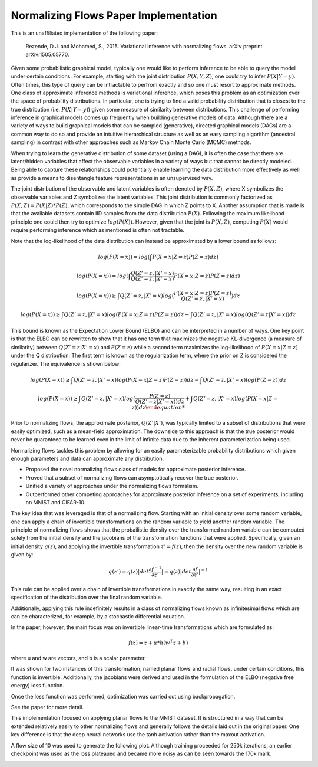Normalizing Flows Paper Implementation
======================================

This is an unaffiliated implementation of the following paper:

    Rezende, D.J. and Mohamed, S., 2015. Variational inference with normalizing flows. arXiv preprint arXiv:1505.05770.

.. raw:: html
    
    <br /><hr />

.. raw:: html
    
    <p align="center">
    <i>Test Data vs. Reconstruction</i>
    <br />
    <img src="images/demo.gif" height="150px" align="center" />
    </p>

.. raw:: html
    
    <h2>Motivation</h2>

Given some probabilistic graphical model, typically one would like to perform inference
to be able to query the model under certain conditions. For example, starting with the joint distribution
:math:`P(X, Y, Z)`, one could try to infer :math:`P(X|Y=y)`. Often times, this type of query can be intractable
to perfrom exactly and so one must resort to approximate methods. One class of approximate inference
methods is variational inference, which poses this problem as an optimization over the
space of probability distributions. In particular, one is trying to find a valid probability
distribution that is closest to the true distribution (i.e. :math:`P(X|Y=y)`) given some measure of similarity
between distributions. This challenge of
performing inference in graphical models comes up frequently when building generative models of data.
Although there are a variety of ways to build graphical models that can be sampled (generative), directed
graphical models (DAGs) are a common way to do so and provide an intuitive hierarchical structure
as well as an easy sampling algorithm (ancestral sampling) in contrast with other approaches such as
Markov Chain Monte Carlo (MCMC) methods.

When trying to learn the generative distribution of some dataset (using a DAG), it
is often the case that there are latent/hidden variables that affect the observable variables
in a variety of ways but that cannot be directly modeled. Being able to capture these relationships
could potentially enable learning the data distribution more effectively as well as provide a means to
disentangle feature representations in an unsupervised way. 

The joint distribution 
of the observable and latent variables is often denoted by :math:`P(X, Z)`, where X symbolizes the 
observable variables and Z symbolizes the latent variables. This joint distribution is commonly
factorized as :math:`P(X, Z) = P(X | Z) * P(Z)`, which corresponds to the simple DAG in which Z points
to X. Another assumption that is made is that the available datasets contain IID samples from the data 
distribution :math:`P(X)`. Following the maximum likelihood principle one 
could then try to optimize :math:`log(P(X))`. However, given that the joint is :math:`P(X, Z)`, 
computing :math:`P(X)` would require performing inference which as mentioned is often not tractable.

Note that the log-likelihood of the data distribution can instead be approximated by a lower bound as follows:

.. math::

    log(P(X = x)) = log( \int {P(X = x| Z = z) P(Z = z) dz} )

    log(P(X = x)) = log( \int {\frac{Q(Z' = z, | X' = x)}{Q(Z' = z, | X' = x)}P(X = x| Z = z) P(Z = z) dz})

    log(P(X = x)) \ge \int { Q(Z' = z, | X' = x) log( \frac{P(X = x| Z = z) P(Z = z)}{Q(Z' = z, | X' = x)}) dz}

    log(P(X = x)) \ge \int { Q(Z' = z, | X' = x) log( P(X = x| Z = z) P(Z = z) ) dz } - \int { Q(Z' = z, | X' = x) log(Q(Z' = z | X' = x)) dz }
    

This bound is known as the Expectation Lower Bound (ELBO) and can be interpreted in a number of
ways. One key point is that the ELBO can be rewritten to show that it has one term that
maximizes the negative KL-divergence (a measure of similarity) between :math:`Q(Z' = z | X' = x)` 
and :math:`P(Z = z)` while a second term maximizes the log-likelihood of :math:`P(X = x | Z = z)` 
under the Q distribution. The first term is known as the regularization term, where the prior
on Z is considered the regularizer. The equivalence is shown below:

.. math::

    log(P(X = x)) \ge \int { Q(Z' = z, | X' = x) log( P(X = x| Z = z) P(Z = z) ) dz } - \int { Q(Z' = z, | X' = x) log(P(Z = z)) dz }

    log(P(X = x)) \ge \int { Q(Z' = z, | X' = x) log( \frac{P(Z = z)}{ Q(Z' = z | X' = x) ) dz } + \int { Q(Z' = z, | X' = x) log(P(X = x| Z = z)) dz }

Prior to normalizing flows, the approximate posterior, :math:`Q(Z'|X')`, was typically
limited to a subset of distributions that were easily optimized, such as a mean-field approximation.
The downside to this approach is that the true posterior would never be guaranteed to be learned even
in the limit of infinite data due to the inherent parameterization being used.

Normalizing flows tackles this problem by allowing for an easily parameterizable probability distributions
which given enough parameters and data can approximate any distribution.

.. raw:: html
    
    <h2>Key Contributions</h2>

* Proposed the novel normalizing flows class of models for approximate posterior inference.
* Proved that a subset of normalizing flows can asymptotically recover the true posterior.
* Unified a variety of approaches under the normalizing flows formalism.
* Outperformed other competing approaches for approximate posterior inference on a set of experiments, including on MNIST and CIFAR-10.

.. raw:: html
    
    <h2>Approach</h2>

The key idea that was leveraged is that of a normalizing flow. Starting with
an initial density over some random variable, one can apply a chain of invertible
transformations on the random variable to yield another random variable. The
principle of normalizing flows shows that the probailistic density over the
transformed random variable can be computed solely from the initial density
and the jacobians of the transformation functions that were applied. Specifically,
given an initial density :math:`q(z)`, and applying the invertible transformation
:math:`z' = f(z)`, then the density over the new random variable is given by:

.. math::

    q(z') = q(z) |det \frac{\partial f^{-1}}{\partial z'}| = q(z)|det \frac{\partial f}{\partial z'}|^{-1}

This rule can be applied over a chain of invertible transformations in exactly the same way,
resulting in an exact specification of the distribution over the final random variable.

Additionally, applying this rule indefinitely results in a class of
normalizing flows known as infinitesimal flows which are can be characterized,
for example, by a stochastic differential equation.

In the paper, however, the main focus was on invertible linear-time transformations
which are formulated as:

.. math::

    f(z) = z + u * h(w^T z + b)

where u and w are vectors, and b is a scalar parameter.

It was shown for two instances of this transformation, named planar flows and radial flows,
under certain conditions, this function is invertible. Additionally, the jacobians
were derived and used in the formulation of the ELBO (negative free energy) loss function.

Once the loss function was performed, optimization was carried out using backpropagation.

See the paper for more detail.

.. raw:: html
    
    <h2>Implementation</h2>

This implementation focused on applying planar flows to the MNIST dataset. It is structured
in a way that can be extended relatively easily to other normalizing flows and generally
follows the details laid out in the original paper. One key difference is that the deep neural
networks use the tanh activation rather than the maxout activation. 

A flow size of 10 was
used to generate the following plot. Although training proceeded for 250k iterations,
an earlier checkpoint was used as the loss plateaued and became more noisy as can be seen
towards the 170k mark.

.. image:: images/loss.png
    :align: center
